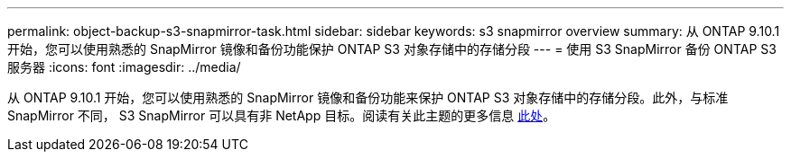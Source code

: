 ---
permalink: object-backup-s3-snapmirror-task.html 
sidebar: sidebar 
keywords: s3 snapmirror overview 
summary: 从 ONTAP 9.10.1 开始，您可以使用熟悉的 SnapMirror 镜像和备份功能保护 ONTAP S3 对象存储中的存储分段 
---
= 使用 S3 SnapMirror 备份 ONTAP S3 服务器
:icons: font
:imagesdir: ../media/


从 ONTAP 9.10.1 开始，您可以使用熟悉的 SnapMirror 镜像和备份功能来保护 ONTAP S3 对象存储中的存储分段。此外，与标准 SnapMirror 不同， S3 SnapMirror 可以具有非 NetApp 目标。阅读有关此主题的更多信息 xref:s3-snapmirror/index.adoc[此处]。
